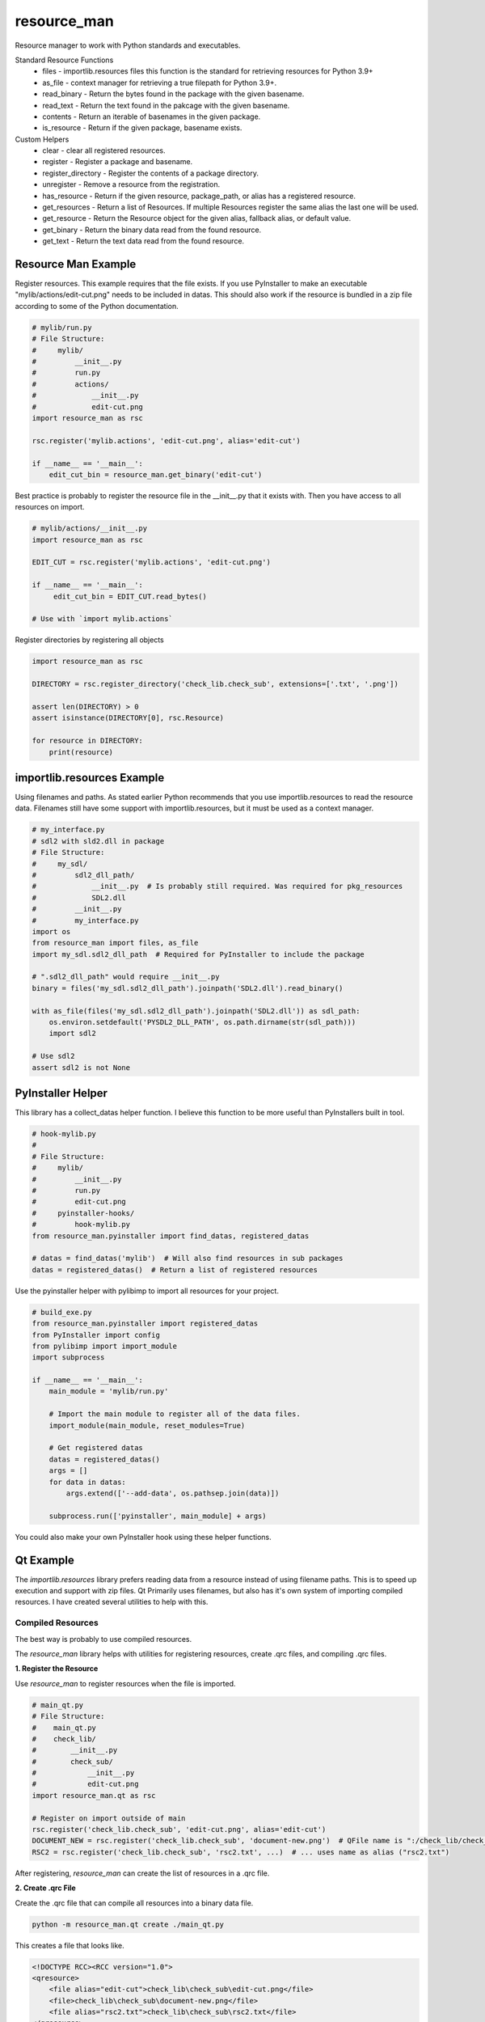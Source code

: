 ============
resource_man
============

Resource manager to work with Python standards and executables.

Standard Resource Functions
  * files - importlib.resources files this function is the standard for retrieving resources for Python 3.9+
  * as_file - context manager for retrieving a true filepath for Python 3.9+.
  * read_binary - Return the bytes found in the package with the given basename.
  * read_text - Return the text found in the pakcage with the given basename.
  * contents - Return an iterable of basenames in the given package.
  * is_resource - Return if the given package, basename exists.

Custom Helpers
  * clear - clear all registered resources.
  * register - Register a package and basename.
  * register_directory - Register the contents of a package directory.
  * unregister - Remove a resource from the registration.
  * has_resource - Return if the given resource, package_path, or alias has a registered resource.
  * get_resources - Return a list of Resources. If multiple Resources register the same alias the last one will be used.
  * get_resource - Return the Resource object for the given alias, fallback alias, or default value.
  * get_binary - Return the binary data read from the found resource.
  * get_text - Return the text data read from the found resource.


Resource Man Example
====================

Register resources. This example requires that the file exists.
If you use PyInstaller to make an executable "mylib/actions/edit-cut.png" needs to be included in datas.
This should also work if the resource is bundled in a zip file according to some of the Python documentation.

.. code-block:: python

    # mylib/run.py
    # File Structure:
    #     mylib/
    #         __init__.py
    #         run.py
    #         actions/
    #             __init__.py
    #             edit-cut.png
    import resource_man as rsc

    rsc.register('mylib.actions', 'edit-cut.png', alias='edit-cut')

    if __name__ == '__main__':
        edit_cut_bin = resource_man.get_binary('edit-cut')


Best practice is probably to register the resource file in the __init__.py that it exists with.
Then you have access to all resources on import.

.. code-block:: python

    # mylib/actions/__init__.py
    import resource_man as rsc

    EDIT_CUT = rsc.register('mylib.actions', 'edit-cut.png')

    if __name__ == '__main__':
         edit_cut_bin = EDIT_CUT.read_bytes()

    # Use with `import mylib.actions`

Register directories by registering all objects

.. code-block:: python

    import resource_man as rsc

    DIRECTORY = rsc.register_directory('check_lib.check_sub', extensions=['.txt', '.png'])

    assert len(DIRECTORY) > 0
    assert isinstance(DIRECTORY[0], rsc.Resource)

    for resource in DIRECTORY:
        print(resource)


importlib.resources Example
===========================

Using filenames and paths.
As stated earlier Python recommends that you use importlib.resources to read the resource data.
Filenames still have some support with importlib.resources, but it must be used as a context manager.

.. code-block:: python

    # my_interface.py
    # sdl2 with sld2.dll in package
    # File Structure:
    #     my_sdl/
    #         sdl2_dll_path/
    #             __init__.py  # Is probably still required. Was required for pkg_resources
    #             SDL2.dll
    #         __init__.py
    #         my_interface.py
    import os
    from resource_man import files, as_file
    import my_sdl.sdl2_dll_path  # Required for PyInstaller to include the package

    # ".sdl2_dll_path" would require __init__.py
    binary = files('my_sdl.sdl2_dll_path').joinpath('SDL2.dll').read_binary()

    with as_file(files('my_sdl.sdl2_dll_path').joinpath('SDL2.dll')) as sdl_path:
        os.environ.setdefault('PYSDL2_DLL_PATH', os.path.dirname(str(sdl_path)))
        import sdl2

    # Use sdl2
    assert sdl2 is not None


PyInstaller Helper
==================

This library has a collect_datas helper function.
I believe this function to be more useful than PyInstallers built in tool.

.. code-block:: python

    # hook-mylib.py
    #
    # File Structure:
    #     mylib/
    #         __init__.py
    #         run.py
    #         edit-cut.png
    #     pyinstaller-hooks/
    #         hook-mylib.py
    from resource_man.pyinstaller import find_datas, registered_datas

    # datas = find_datas('mylib')  # Will also find resources in sub packages
    datas = registered_datas()  # Return a list of registered resources


Use the pyinstaller helper with pylibimp to import all resources for your project.

.. code-block:: python

    # build_exe.py
    from resource_man.pyinstaller import registered_datas
    from PyInstaller import config
    from pylibimp import import_module
    import subprocess

    if __name__ == '__main__':
        main_module = 'mylib/run.py'

        # Import the main module to register all of the data files.
        import_module(main_module, reset_modules=True)

        # Get registered datas
        datas = registered_datas()
        args = []
        for data in datas:
            args.extend(['--add-data', os.pathsep.join(data)])

        subprocess.run(['pyinstaller', main_module] + args)

You could also make your own PyInstaller hook using these helper functions.


Qt Example
==========
The *importlib.resources* library prefers reading data from a resource instead of using filename paths.
This is to speed up execution and support with zip files.
Qt Primarily uses filenames, but also has it's own system of importing compiled resources.
I have created several utilities to help with this.


Compiled Resources
~~~~~~~~~~~~~~~~~~
The best way is probably to use compiled resources.

The `resource_man` library helps with utilities for registering resources, create .qrc files, and compiling .qrc files.

**1. Register the Resource**

Use `resource_man` to register resources when the file is imported.

.. code-block:: python

    # main_qt.py
    # File Structure:
    #    main_qt.py
    #    check_lib/
    #        __init__.py
    #        check_sub/
    #            __init__.py
    #            edit-cut.png
    import resource_man.qt as rsc

    # Register on import outside of main
    rsc.register('check_lib.check_sub', 'edit-cut.png', alias='edit-cut')
    DOCUMENT_NEW = rsc.register('check_lib.check_sub', 'document-new.png')  # QFile name is ":/check_lib/check_sub/document-new.png"
    RSC2 = rsc.register('check_lib.check_sub', 'rsc2.txt', ...)  # ... uses name as alias ("rsc2.txt")

After registering, `resource_man` can create the list of resources in a .qrc file.

**2. Create .qrc File**

Create the .qrc file that can compile all resources into a binary data file.

.. code-block:: bat

    python -m resource_man.qt create ./main_qt.py

This creates a file that looks like.

.. code-block:: text

    <!DOCTYPE RCC><RCC version="1.0">
    <qresource>
        <file alias="edit-cut">check_lib\check_sub\edit-cut.png</file>
        <file>check_lib\check_sub\document-new.png</file>
        <file alias="rsc2.txt">check_lib\check_sub\rsc2.txt</file>
    </qresource>
    </RCC>

**3. Compile the .qrc file**

Compile the .qrc file into an importable .py file. PySide can also make a C++ .rcc file that can be registered as well.

.. code-block:: bat

    python -m resource_man.qt compile

This creates a large .py file with the binary data.

**4. Load the compiled file**

Load the compiled .py file.

.. code-block:: python

    ...

    if __name__ == '__main__':
        app = QtWidgets.QApplication([])

        # Load the Qt RCC after QApplication
        success = load_resource()

**5. Use the qrc resource**

Use the QIcon or QPixmap to use the registered resource.

.. code-block:: python

    from resource_man.qt import QIcon, QPixmap

    ...

    icon = QIcon('edit-cut')
    icon = QIcon(':/edit-cut')
    icon = QIcon(':/document-new.png')

Use with importlib.resources.

.. code-block:: python

    from resource_man.qt import read_binary
    import check_lib.check_sub
    ...

    # Need to --add-datas with PyInstaller to use this in an executable
    binary_img = read_binary('check_lib.check_sub', 'edit-cut.png')


Full Example
~~~~~~~~~~~~

The *resource_man* library includes a QIcon and QPixmap class to use registered resources.
This QIcon and QPixmap can take in binary data as the first argument to create the icon.
This QIcon and QPixmap can also take the registered alias.
This library uses *QtPy* to support PySide or PyQt.


.. code-block:: python

    # mylib/run.py
    # File Structure:
    #     check_lib/
    #         __init__.py
    #         run.py
    #         check_sub/
    #             __init__.py
    #             edit-cut.png
    #             document-new.png
    #             document-save-as.svg
    import check_lib.check_sub
    from qtpy import QtWidgets, QtCore
    import resource_man.qt as rsc


    # Register on import outside of main
    EDIT_CUT = rsc.register('check_lib.check_sub', 'edit-cut.png', None)  # None uses name no ext as alias ('edit-cut')
    rsc.register('check_lib.check_sub', 'document-save-as.svg', None)  # None uses name no ext as alias ('document-save-as')
    RSC = rsc.register('check_lib', 'rsc.txt', ...)  # ... uses name as alias ("rsc.txt")
    RSC2 = rsc.register('check_lib.check_sub', 'rsc2.txt', ...)  # ... uses name as alias ("rsc2.txt")
    DOCUMENT_NEW = rsc.register('check_lib.check_sub', 'document-new.png')  # QFile ":/check_lib/check_sub/document-new.png"


    if __name__ == '__main__':
        app = QtWidgets.QApplication([])

        # Load the Qt RCC after QApplication
        success = rsc.load_resource()

        widg = QtWidgets.QWidget()
        widg.setLayout(QtWidgets.QVBoxLayout())

        # Use the Resource as the Path. This is not recommended. Use 'as_file' or 'read_text'.
        with open(DOCUMENT_NEW, 'rb') as f:  # Need str for some objects QtCore.QFile(str(DOCUMENT_NEW))
            assert len(f.read()) > 0

        # Resource file (Must be compiled and loaded)
        file = QtCore.QFile(':/rsc2.txt')
        if not file.open(QtCore.QIODevice.ReadOnly | QtCore.QIODevice.Text):
            text = 'File Not Available'
        else:
            text = file.readAll().data().decode('utf-8')
            file.close()
        msg = 'READ FILE\n' \
              'File Path = {}\nread_text = {}\nQFile :/rsc2.txt = {}'.format(str(RSC2), repr(RSC2.read_text()), repr(text))
        lbl = QtWidgets.QLabel(msg)
        widg.layout().addWidget(lbl)

        # Use resource_man register alias
        btn = QtWidgets.QPushButton(rsc.QIcon('edit-cut'), 'resource_man alias "edit-cut"', None)
        widg.layout().addWidget(btn)

        # Use Qt QResource alias name
        btn = QtWidgets.QPushButton(rsc.QIcon(':/edit-cut'), 'QFile alias ":/edit-cut"', None)
        widg.layout().addWidget(btn)

        # Use Qt QResource File name - DOES NOT WORK! CAN ONLY USE QRC ALIAS IDENTIFIER!
        # btn = QtWidgets.QPushButton(QIcon(':\\check_lib\\check_sub\\edit-cut.png'),
        #                                   'QFile name ":\\check_lib\\check_sub\\edit-cut.png"', None)
        # widg.layout().addWidget(btn)

        # Use resource_man register alias
        btn = QtWidgets.QPushButton(rsc.QIcon(DOCUMENT_NEW), 'resource_man object DOCUMENT_NEW', None)
        widg.layout().addWidget(btn)

        # Use Qt QResource File name alias
        btn = QtWidgets.QPushButton(rsc.QIcon(':/check_lib/check_sub/document-new.png'), 'QFile alias ":/check_lib/check_sub/document-new.png"', None)
        widg.layout().addWidget(btn)

        # Use Qt QResource File name alias - DOES NOT WORK! CAN ONLY USE QRC ALIAS IDENTIFIER!
        # btn = QtWidgets.QPushButton(rsc.QIcon(':/check_lib/check_sub/document-new.png'),
        #                                   '":/check_lib/check_sub/document-new.png"', None)
        # widg.layout().addWidget(btn)

        # ===== The two methods below only work if the resource files exist in the executable =====
        # you need to include the .png files as data files in PyInstaller
        # you also need to import the package (`import check_lib.check_sub`) for PyInstaller to include the package.

        # resource_man binary (resource_man register alias support)
        try:
            btn_binary_resource_man = QtWidgets.QPushButton(rsc.QIcon(rsc.get_binary('edit-cut')), 'resource_man get_binary("edit-cut")')
            widg.layout().addWidget(btn_binary_resource_man)
        except (rsc.ResourceNotAvailable, OSError, TypeError) as err:
            pass

        # importlib.resources binary
        try:
            btn_binary_importlib = QtWidgets.QPushButton(rsc.QIcon(rsc.read_binary('check_lib.check_sub', 'edit-cut.png')),
                                                         'importlib.resources read_binary("check_lib.check_sub", "edit-cut.png")')
            widg.layout().addWidget(btn_binary_importlib)
        except (rsc.ResourceNotAvailable, OSError, TypeError) as err:
            pass

        # Show Images
        hlay = QtWidgets.QHBoxLayout()
        widg.layout().addLayout(hlay)
        try:
            lbl = QtWidgets.QLabel()
            lbl.setPixmap(rsc.QPixmap(rsc.files('check_lib.check_sub').joinpath('edit-cut.png')).scaledToHeight(32))
            hlay.addWidget(lbl)
        except (rsc.ResourceNotAvailable, OSError, TypeError) as err:
            pass
        try:
            # QSvg Cannot load png images. This will be blank
            invalid = rsc.QSvgWidget("check_lib/check_sub/document-new.png")
            hlay.addWidget(invalid)
        except (rsc.ResourceNotAvailable, OSError, TypeError) as err:
            pass
        try:
            lbl = QtWidgets.QLabel()
            lbl.setPixmap(rsc.QPixmap("document-save-as").scaledToHeight(32))
            hlay.addWidget(lbl)
        except (rsc.ResourceNotAvailable, OSError, TypeError) as err:
            pass
        try:
            svg = rsc.QSvgWidget("document-save-as")
            svg.setFixedSize(32, 32)
            hlay.addWidget(svg)
        except (rsc.ResourceNotAvailable, OSError, TypeError) as err:
            pass

        widg.show()
        app.exec_()
